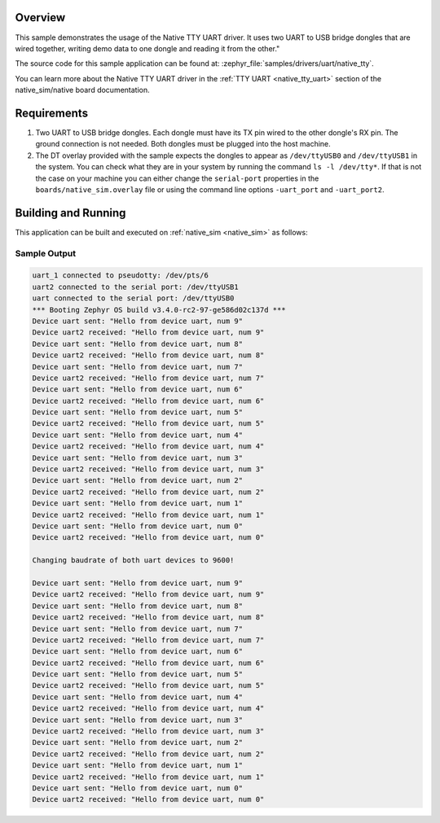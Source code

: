 .. zephyr:code-sample:: uart-native-tty
   :name: Native TTY UART
   :relevant-api: uart_interface

   Use native TTY driver to send and receive data between two UART-to-USB bridge dongles.

Overview
********

This sample demonstrates the usage of the Native TTY UART driver. It uses two
UART to USB bridge dongles that are wired together, writing demo data to one
dongle and reading it from the other."

The source code for this sample application can be found at:
:zephyr_file:`samples/drivers/uart/native_tty`.

You can learn more about the Native TTY UART driver in the
:ref:`TTY UART <native_tty_uart>` section of the native_sim/native board
documentation.

Requirements
************

#. Two UART to USB bridge dongles. Each dongle must have its TX pin wired to the
   other dongle's RX pin. The ground connection is not needed. Both dongles must
   be plugged into the host machine.
#. The DT overlay provided with the sample expects the dongles to appear as
   ``/dev/ttyUSB0`` and ``/dev/ttyUSB1`` in the system. You can check what they
   are in your system by running the command ``ls -l /dev/tty*``. If that is not
   the case on your machine you can either change the ``serial-port`` properties
   in the ``boards/native_sim.overlay`` file or using the command line options
   ``-uart_port`` and ``-uart_port2``.

Building and Running
********************

This application can be built and executed on :ref:`native_sim <native_sim>` as follows:

.. zephyr-app-commands::
   :zephyr-app: samples/drivers/uart/native_tty
   :host-os: unix
   :board: native_sim/native
   :goals: run
   :compact:

Sample Output
=============

.. code-block:: console

   uart_1 connected to pseudotty: /dev/pts/6
   uart2 connected to the serial port: /dev/ttyUSB1
   uart connected to the serial port: /dev/ttyUSB0
   *** Booting Zephyr OS build v3.4.0-rc2-97-ge586d02c137d ***
   Device uart sent: "Hello from device uart, num 9"
   Device uart2 received: "Hello from device uart, num 9"
   Device uart sent: "Hello from device uart, num 8"
   Device uart2 received: "Hello from device uart, num 8"
   Device uart sent: "Hello from device uart, num 7"
   Device uart2 received: "Hello from device uart, num 7"
   Device uart sent: "Hello from device uart, num 6"
   Device uart2 received: "Hello from device uart, num 6"
   Device uart sent: "Hello from device uart, num 5"
   Device uart2 received: "Hello from device uart, num 5"
   Device uart sent: "Hello from device uart, num 4"
   Device uart2 received: "Hello from device uart, num 4"
   Device uart sent: "Hello from device uart, num 3"
   Device uart2 received: "Hello from device uart, num 3"
   Device uart sent: "Hello from device uart, num 2"
   Device uart2 received: "Hello from device uart, num 2"
   Device uart sent: "Hello from device uart, num 1"
   Device uart2 received: "Hello from device uart, num 1"
   Device uart sent: "Hello from device uart, num 0"
   Device uart2 received: "Hello from device uart, num 0"

   Changing baudrate of both uart devices to 9600!

   Device uart sent: "Hello from device uart, num 9"
   Device uart2 received: "Hello from device uart, num 9"
   Device uart sent: "Hello from device uart, num 8"
   Device uart2 received: "Hello from device uart, num 8"
   Device uart sent: "Hello from device uart, num 7"
   Device uart2 received: "Hello from device uart, num 7"
   Device uart sent: "Hello from device uart, num 6"
   Device uart2 received: "Hello from device uart, num 6"
   Device uart sent: "Hello from device uart, num 5"
   Device uart2 received: "Hello from device uart, num 5"
   Device uart sent: "Hello from device uart, num 4"
   Device uart2 received: "Hello from device uart, num 4"
   Device uart sent: "Hello from device uart, num 3"
   Device uart2 received: "Hello from device uart, num 3"
   Device uart sent: "Hello from device uart, num 2"
   Device uart2 received: "Hello from device uart, num 2"
   Device uart sent: "Hello from device uart, num 1"
   Device uart2 received: "Hello from device uart, num 1"
   Device uart sent: "Hello from device uart, num 0"
   Device uart2 received: "Hello from device uart, num 0"
